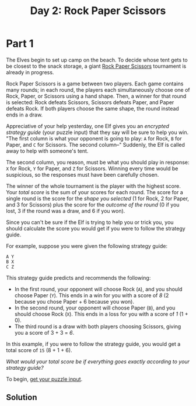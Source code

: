 #+title: Day 2: Rock Paper Scissors
#+source: https://adventofcode.com/2022/day/2

* Part 1
The Elves begin to set up camp on the beach.  To decide whose tent gets to be
closest to the snack storage, a giant [[https://en.wikipedia.org/wiki/Rock_paper_scissors][Rock Paper Scissors]] tournament is already
in progress.

Rock Paper Scissors is a game between two players.  Each game contains
many rounds; in each round, the players each simultaneously choose one
of Rock, Paper, or Scissors using a hand shape.  Then, a winner for that
round is selected: Rock defeats Scissors, Scissors defeats Paper, and
Paper defeats Rock.  If both players choose the same shape, the round
instead ends in a draw.

Appreciative of your help yesterday, one Elf gives you an /encrypted strategy
guide/ (your puzzle input) that they say will be sure to help you win.  "The
first column is what your opponent is going to play: =A= for Rock, =B= for
Paper, and =C= for Scissors.  The second column--" Suddenly, the Elf is called
away to help with someone's tent.

The second column, you reason, must be what you should play in response: =X= for
Rock, =Y= for Paper, and =Z= for Scissors.  Winning every time would be
suspicious, so the responses must have been carefully chosen.

The winner of the whole tournament is the player with the highest score.  Your
/total score/ is the sum of your scores for each round.  The score for a single
round is the score for the /shape you selected/ (1 for Rock, 2 for Paper, and 3
for Scissors) plus the score for the /outcome of the round/ (0 if you lost, 3 if
the round was a draw, and 6 if you won).

Since you can't be sure if the Elf is trying to help you or trick you, you
should calculate the score you would get if you were to follow the strategy
guide.

For example, suppose you were given the following strategy guide:

#+BEGIN_EXAMPLE
  A Y
  B X
  C Z
#+END_EXAMPLE

This strategy guide predicts and recommends the following:

- In the first round, your opponent will choose Rock (=A=), and you should
  choose Paper (=Y=).  This ends in a win for you with a score of /8/ (2 because
  you chose Paper + 6 because you won).
- In the second round, your opponent will choose Paper (=B=), and you should
  choose Rock (=X=). This ends in a loss for you with a score of /1/ (1 + 0).
- The third round is a draw with both players choosing Scissors, giving you a
  score of 3 + 3 = /6/.

In this example, if you were to follow the strategy guide, you would get a total
score of =15= (8 + 1 + 6).

/What would your total score be if everything goes exactly according to your
strategy guide?/

To begin, [[./input.txt][get your puzzle input]].

** Solution
